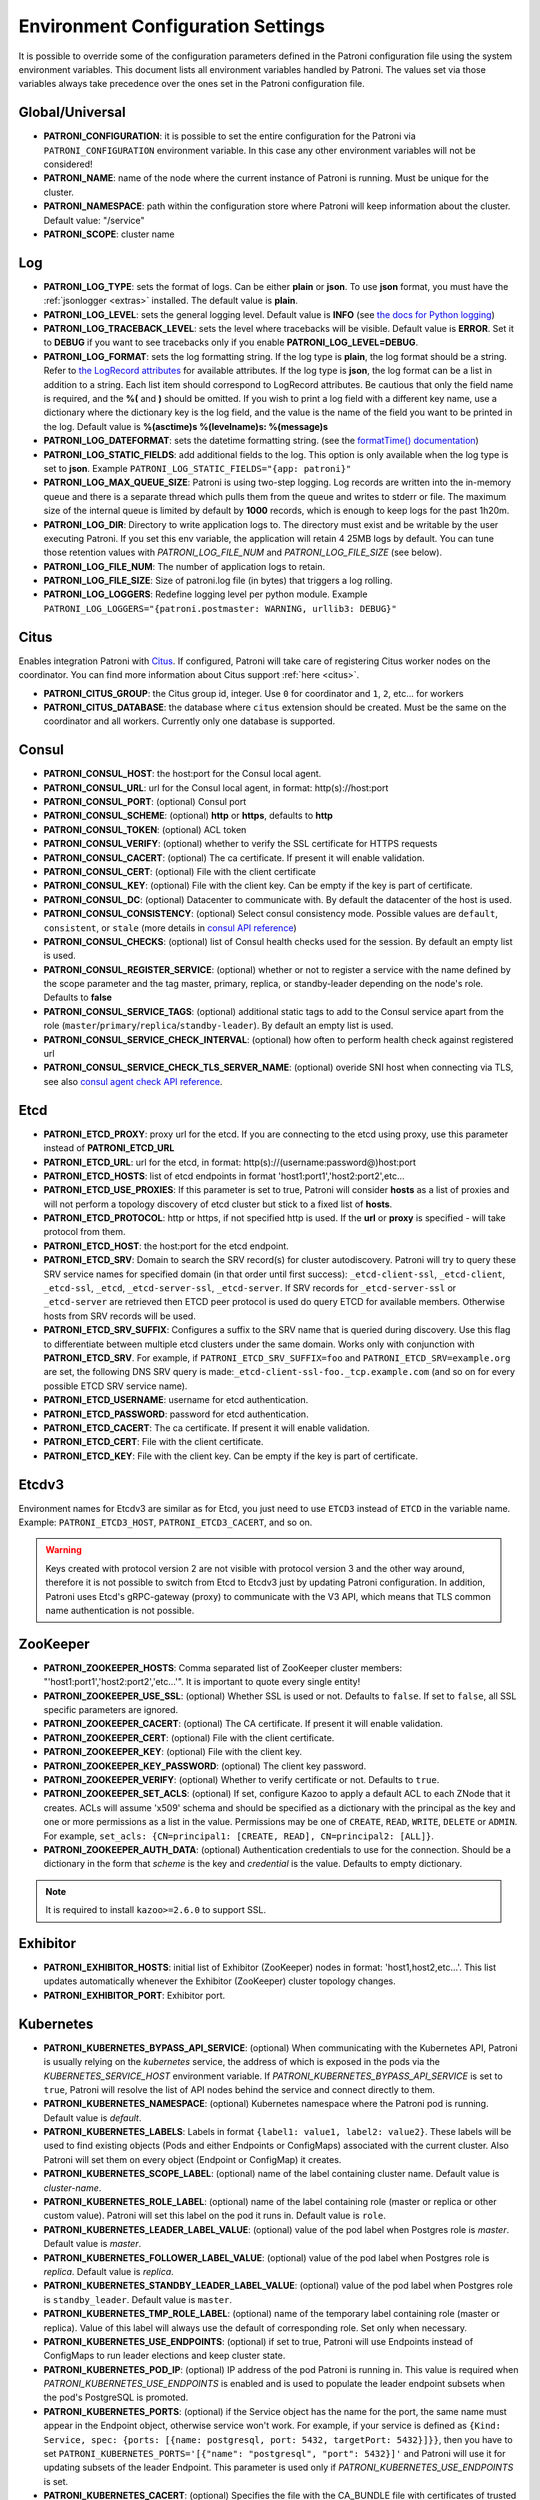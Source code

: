 .. _environment:

Environment Configuration Settings
==================================

It is possible to override some of the configuration parameters defined in the Patroni configuration file using the system environment variables. This document lists all environment variables handled by Patroni. The values set via those variables always take precedence over the ones set in the Patroni configuration file.

Global/Universal
----------------
-  **PATRONI\_CONFIGURATION**: it is possible to set the entire configuration for the Patroni via ``PATRONI_CONFIGURATION`` environment variable. In this case any other environment variables will not be considered!
-  **PATRONI\_NAME**: name of the node where the current instance of Patroni is running. Must be unique for the cluster.
-  **PATRONI\_NAMESPACE**: path within the configuration store where Patroni will keep information about the cluster. Default value: "/service"
-  **PATRONI\_SCOPE**: cluster name

Log
---
-  **PATRONI\_LOG\_TYPE**: sets the format of logs. Can be either **plain** or **json**. To use **json** format, you must have the :ref:`jsonlogger <extras>` installed. The default value is **plain**.
-  **PATRONI\_LOG\_LEVEL**: sets the general logging level. Default value is **INFO** (see `the docs for Python logging <https://docs.python.org/3.6/library/logging.html#levels>`_)
-  **PATRONI\_LOG\_TRACEBACK\_LEVEL**: sets the level where tracebacks will be visible. Default value is **ERROR**. Set it to **DEBUG** if you want to see tracebacks only if you enable **PATRONI\_LOG\_LEVEL=DEBUG**.
-  **PATRONI\_LOG\_FORMAT**: sets the log formatting string. If the log type is **plain**, the log format should be a string.
   Refer to `the LogRecord attributes <https://docs.python.org/3.6/library/logging.html#logrecord-attributes>`_ for
   available attributes. If the log type is **json**, the log format can be a list in addition to a string. Each list
   item should correspond to LogRecord attributes. Be cautious that only the field name is required, and the **%(**
   and **)** should be omitted. If you wish to print a log field with a different key name, use a dictionary where
   the dictionary key is the log field, and the value is the name of the field you want to be printed in the log.
   Default value is **%(asctime)s %(levelname)s: %(message)s**
-  **PATRONI\_LOG\_DATEFORMAT**: sets the datetime formatting string. (see the `formatTime() documentation <https://docs.python.org/3.6/library/logging.html#logging.Formatter.formatTime>`_)
-  **PATRONI\_LOG\_STATIC\_FIELDS**: add additional fields to the log. This option is only available when the log type is set to **json**. Example ``PATRONI_LOG_STATIC_FIELDS="{app: patroni}"``
-  **PATRONI\_LOG\_MAX\_QUEUE\_SIZE**: Patroni is using two-step logging. Log records are written into the in-memory queue and there is a separate thread which pulls them from the queue and writes to stderr or file. The maximum size of the internal queue is limited by default by **1000** records, which is enough to keep logs for the past 1h20m.
-  **PATRONI\_LOG\_DIR**: Directory to write application logs to. The directory must exist and be writable by the user executing Patroni. If you set this env variable, the application will retain 4 25MB logs by default. You can tune those retention values with `PATRONI_LOG_FILE_NUM` and `PATRONI_LOG_FILE_SIZE` (see below).
-  **PATRONI\_LOG\_FILE\_NUM**: The number of application logs to retain.
-  **PATRONI\_LOG\_FILE\_SIZE**: Size of patroni.log file (in bytes) that triggers a log rolling.
-  **PATRONI\_LOG\_LOGGERS**: Redefine logging level per python module. Example ``PATRONI_LOG_LOGGERS="{patroni.postmaster: WARNING, urllib3: DEBUG}"``

Citus
-----
Enables integration Patroni with `Citus <https://docs.citusdata.com>`__. If configured, Patroni will take care of registering Citus worker nodes on the coordinator. You can find more information about Citus support :ref:`here <citus>`.

-  **PATRONI\_CITUS\_GROUP**: the Citus group id, integer. Use ``0`` for coordinator and ``1``, ``2``, etc... for workers
-  **PATRONI\_CITUS\_DATABASE**: the database where ``citus`` extension should be created. Must be the same on the coordinator and all workers. Currently only one database is supported.

Consul
------
-  **PATRONI\_CONSUL\_HOST**: the host:port for the Consul local agent.
-  **PATRONI\_CONSUL\_URL**: url for the Consul local agent, in format: http(s)://host:port
-  **PATRONI\_CONSUL\_PORT**: (optional) Consul port
-  **PATRONI\_CONSUL\_SCHEME**: (optional) **http** or **https**, defaults to **http**
-  **PATRONI\_CONSUL\_TOKEN**: (optional) ACL token
-  **PATRONI\_CONSUL\_VERIFY**: (optional) whether to verify the SSL certificate for HTTPS requests
-  **PATRONI\_CONSUL\_CACERT**: (optional) The ca certificate. If present it will enable validation.
-  **PATRONI\_CONSUL\_CERT**: (optional) File with the client certificate
-  **PATRONI\_CONSUL\_KEY**: (optional) File with the client key. Can be empty if the key is part of certificate.
-  **PATRONI\_CONSUL\_DC**: (optional) Datacenter to communicate with. By default the datacenter of the host is used.
-  **PATRONI\_CONSUL\_CONSISTENCY**: (optional) Select consul consistency mode. Possible values are ``default``, ``consistent``, or ``stale`` (more details in `consul API reference <https://www.consul.io/api/features/consistency.html/>`__)
-  **PATRONI\_CONSUL\_CHECKS**: (optional) list of Consul health checks used for the session. By default an empty list is used.
-  **PATRONI\_CONSUL\_REGISTER\_SERVICE**: (optional) whether or not to register a service with the name defined by the scope parameter and the tag master, primary, replica, or standby-leader depending on the node's role. Defaults to **false**
-  **PATRONI\_CONSUL\_SERVICE\_TAGS**: (optional) additional static tags to add to the Consul service apart from the role (``master``/``primary``/``replica``/``standby-leader``). By default an empty list is used.
-  **PATRONI\_CONSUL\_SERVICE\_CHECK\_INTERVAL**: (optional) how often to perform health check against registered url
-  **PATRONI\_CONSUL\_SERVICE\_CHECK\_TLS\_SERVER\_NAME**: (optional) overide SNI host when connecting via TLS, see also `consul agent check API reference <https://www.consul.io/api-docs/agent/check#tlsservername>`__.

Etcd
----

-  **PATRONI\_ETCD\_PROXY**: proxy url for the etcd. If you are connecting to the etcd using proxy, use this parameter instead of **PATRONI\_ETCD\_URL**
-  **PATRONI\_ETCD\_URL**: url for the etcd, in format: http(s)://(username:password@)host:port
-  **PATRONI\_ETCD\_HOSTS**: list of etcd endpoints in format 'host1:port1','host2:port2',etc...
-  **PATRONI\_ETCD\_USE\_PROXIES**: If this parameter is set to true, Patroni will consider **hosts** as a list of proxies and will not perform a topology discovery of etcd cluster but stick to a fixed list of **hosts**.
-  **PATRONI\_ETCD\_PROTOCOL**: http or https, if not specified http is used. If the **url** or **proxy** is specified - will take protocol from them.
-  **PATRONI\_ETCD\_HOST**: the host:port for the etcd endpoint.
-  **PATRONI\_ETCD\_SRV**: Domain to search the SRV record(s) for cluster autodiscovery. Patroni will try to query these SRV service names for specified domain (in that order until first success): ``_etcd-client-ssl``, ``_etcd-client``, ``_etcd-ssl``, ``_etcd``, ``_etcd-server-ssl``, ``_etcd-server``. If SRV records for ``_etcd-server-ssl`` or ``_etcd-server`` are retrieved then ETCD peer protocol is used do query ETCD for available members. Otherwise hosts from SRV records will be used.
-  **PATRONI\_ETCD\_SRV\_SUFFIX**: Configures a suffix to the SRV name that is queried during discovery. Use this flag to differentiate between multiple etcd clusters under the same domain. Works only with conjunction with **PATRONI\_ETCD\_SRV**. For example, if ``PATRONI_ETCD_SRV_SUFFIX=foo`` and ``PATRONI_ETCD_SRV=example.org`` are set, the following DNS SRV query is made:``_etcd-client-ssl-foo._tcp.example.com`` (and so on for every possible ETCD SRV service name).
-  **PATRONI\_ETCD\_USERNAME**: username for etcd authentication.
-  **PATRONI\_ETCD\_PASSWORD**: password for etcd authentication.
-  **PATRONI\_ETCD\_CACERT**: The ca certificate. If present it will enable validation.
-  **PATRONI\_ETCD\_CERT**: File with the client certificate.
-  **PATRONI\_ETCD\_KEY**: File with the client key. Can be empty if the key is part of certificate.

Etcdv3
------
Environment names for Etcdv3 are similar as for Etcd, you just need to use ``ETCD3`` instead of ``ETCD`` in the variable name. Example: ``PATRONI_ETCD3_HOST``, ``PATRONI_ETCD3_CACERT``, and so on.

.. warning::
    Keys created with protocol version 2 are not visible with protocol version 3 and the other way around, therefore it is not possible to switch from Etcd to Etcdv3 just by updating Patroni configuration. In addition, Patroni uses Etcd's gRPC-gateway (proxy) to communicate with the V3 API, which means that TLS common name authentication is not possible.


ZooKeeper
---------
-  **PATRONI\_ZOOKEEPER\_HOSTS**: Comma separated list of ZooKeeper cluster members: "'host1:port1','host2:port2','etc...'". It is important to quote every single entity!
-  **PATRONI\_ZOOKEEPER\_USE\_SSL**: (optional) Whether SSL is used or not. Defaults to ``false``. If set to ``false``, all SSL specific parameters are ignored.
-  **PATRONI\_ZOOKEEPER\_CACERT**: (optional) The CA certificate. If present it will enable validation.
-  **PATRONI\_ZOOKEEPER\_CERT**: (optional) File with the client certificate.
-  **PATRONI\_ZOOKEEPER\_KEY**: (optional) File with the client key.
-  **PATRONI\_ZOOKEEPER\_KEY\_PASSWORD**: (optional) The client key password.
-  **PATRONI\_ZOOKEEPER\_VERIFY**: (optional) Whether to verify certificate or not. Defaults to ``true``.
-  **PATRONI\_ZOOKEEPER\_SET\_ACLS**: (optional) If set, configure Kazoo to apply a default ACL to each ZNode that it creates. ACLs will assume 'x509' schema and should be specified as a dictionary with the principal as the key and one or more permissions as a list in the value.  Permissions may be one of ``CREATE``, ``READ``, ``WRITE``, ``DELETE`` or ``ADMIN``.  For example, ``set_acls: {CN=principal1: [CREATE, READ], CN=principal2: [ALL]}``.
-  **PATRONI\_ZOOKEEPER\_AUTH\_DATA**: (optional) Authentication credentials to use for the connection. Should be a dictionary in the form that `scheme` is the key and `credential` is the value. Defaults to empty dictionary.

.. note::
    It is required to install ``kazoo>=2.6.0`` to support SSL.


Exhibitor
---------
-  **PATRONI\_EXHIBITOR\_HOSTS**: initial list of Exhibitor (ZooKeeper) nodes in format: 'host1,host2,etc...'. This list updates automatically whenever the Exhibitor (ZooKeeper) cluster topology changes.
-  **PATRONI\_EXHIBITOR\_PORT**: Exhibitor port.

.. _kubernetes_environment:

Kubernetes
----------
-  **PATRONI\_KUBERNETES\_BYPASS\_API\_SERVICE**: (optional) When communicating with the Kubernetes API, Patroni is usually relying on the `kubernetes` service, the address of which is exposed in the pods via the `KUBERNETES_SERVICE_HOST` environment variable. If `PATRONI_KUBERNETES_BYPASS_API_SERVICE` is set to ``true``, Patroni will resolve the list of API nodes behind the service and connect directly to them.
-  **PATRONI\_KUBERNETES\_NAMESPACE**: (optional) Kubernetes namespace where the Patroni pod is running. Default value is `default`.
-  **PATRONI\_KUBERNETES\_LABELS**: Labels in format ``{label1: value1, label2: value2}``. These labels will be used to find existing objects (Pods and either Endpoints or ConfigMaps) associated with the current cluster. Also Patroni will set them on every object (Endpoint or ConfigMap) it creates.
-  **PATRONI\_KUBERNETES\_SCOPE\_LABEL**: (optional) name of the label containing cluster name. Default value is `cluster-name`.
-  **PATRONI\_KUBERNETES\_ROLE\_LABEL**: (optional) name of the label containing role (master or replica or other custom value). Patroni will set this label on the pod it runs in. Default value is ``role``.
-  **PATRONI\_KUBERNETES\_LEADER\_LABEL\_VALUE**: (optional) value of the pod label when Postgres role is `master`. Default value is `master`.
-  **PATRONI\_KUBERNETES\_FOLLOWER\_LABEL\_VALUE**: (optional) value of the pod label when Postgres role is `replica`. Default value is `replica`.
-  **PATRONI\_KUBERNETES\_STANDBY\_LEADER\_LABEL\_VALUE**: (optional) value of the pod label when Postgres role is ``standby_leader``. Default value is ``master``.
-  **PATRONI\_KUBERNETES\_TMP\_ROLE\_LABEL**: (optional) name of the temporary label containing role (master or replica). Value of this label will always use the default of corresponding role. Set only when necessary.
-  **PATRONI\_KUBERNETES\_USE\_ENDPOINTS**: (optional) if set to true, Patroni will use Endpoints instead of ConfigMaps to run leader elections and keep cluster state.
-  **PATRONI\_KUBERNETES\_POD\_IP**: (optional) IP address of the pod Patroni is running in. This value is required when `PATRONI_KUBERNETES_USE_ENDPOINTS` is enabled and is used to populate the leader endpoint subsets when the pod's PostgreSQL is promoted.
-  **PATRONI\_KUBERNETES\_PORTS**: (optional) if the Service object has the name for the port, the same name must appear in the Endpoint object, otherwise service won't work. For example, if your service is defined as ``{Kind: Service, spec: {ports: [{name: postgresql, port: 5432, targetPort: 5432}]}}``, then you have to set ``PATRONI_KUBERNETES_PORTS='[{"name": "postgresql", "port": 5432}]'`` and Patroni will use it for updating subsets of the leader Endpoint. This parameter is used only if `PATRONI_KUBERNETES_USE_ENDPOINTS` is set.
-  **PATRONI\_KUBERNETES\_CACERT**: (optional) Specifies the file with the CA_BUNDLE file with certificates of trusted CAs to use while verifying Kubernetes API SSL certs. If not provided, patroni will use the value provided by the ServiceAccount secret.
-  **PATRONI\_RETRIABLE\_HTTP\_CODES**: (optional) list of HTTP status codes from K8s API to retry on. By default Patroni is retrying on ``500``, ``503``, and ``504``, or if K8s API response has ``retry-after`` HTTP header.
-  **PATRONI\_KUBERNETES\_XLOG\_CACHE\_TTL**: (optional) duration in seconds to retain the previous value of the member xlog position when updating the member pod metadata. Higher values reduce the frequency of pod metadata updates from Patroni, at the expense of having an outdated xlog position. The default value is ``0``, indicating that the system should always use the up-to-date position. Setting it to the value that is a multiple of ``loop_wait`` reduces the number of API server requests in the Kubernetes cluster.

Raft (deprecated)
-----------------

-  **PATRONI\_RAFT\_SELF\_ADDR**: ``ip:port`` to listen on for Raft connections. The ``self_addr`` must be accessible from other nodes of the cluster. If not set, the node will not participate in consensus.
-  **PATRONI\_RAFT\_BIND\_ADDR**: (optional) ``ip:port`` to listen on for Raft connections. If not specified the ``self_addr`` will be used.
-  **PATRONI\_RAFT\_PARTNER\_ADDRS**: list of other Patroni nodes in the cluster in format ``"'ip1:port1','ip2:port2'"``. It is important to quote every single entity!
-  **PATRONI\_RAFT\_DATA\_DIR**: directory where to store Raft log and snapshot. If not specified the current working directory is used.
-  **PATRONI\_RAFT\_PASSWORD**: (optional) Encrypt Raft traffic with a specified password, requires ``cryptography`` python module.

PostgreSQL
----------
-  **PATRONI\_POSTGRESQL\_LISTEN**: IP address + port that Postgres listens to. Multiple comma-separated addresses are permitted, as long as the port component is appended after to the last one with a colon, i.e. ``listen: 127.0.0.1,127.0.0.2:5432``. Patroni will use the first address from this list to establish local connections to the PostgreSQL node.
-  **PATRONI\_POSTGRESQL\_CONNECT\_ADDRESS**: IP address + port through which Postgres is accessible from other nodes and applications.
-  **PATRONI\_POSTGRESQL\_PROXY\_ADDRESS**: IP address + port through which a connection pool (e.g. pgbouncer) running next to Postgres is accessible. The value is written to the member key in DCS as ``proxy_url`` and could be used/useful for service discovery.
-  **PATRONI\_POSTGRESQL\_DATA\_DIR**: The location of the Postgres data directory, either existing or to be initialized by Patroni.
-  **PATRONI\_POSTGRESQL\_CONFIG\_DIR**: The location of the Postgres configuration directory, defaults to the data directory. Must be writable by Patroni.
-  **PATRONI\_POSTGRESQL\_BIN_DIR**: Path to PostgreSQL binaries. (pg_ctl, initdb, pg_controldata, pg_basebackup, postgres, pg_isready, pg_rewind) The  default value is an empty string meaning that PATH environment variable will be used to find the executables.
-  **PATRONI\_POSTGRESQL\_BIN\_PG\_CTL**: (optional) Custom name for ``pg_ctl`` binary.
-  **PATRONI\_POSTGRESQL\_BIN\_INITDB**: (optional) Custom name for ``initdb`` binary.
-  **PATRONI\_POSTGRESQL\_BIN\_PG\_CONTROLDATA**: (optional) Custom name for ``pg_controldata`` binary.
-  **PATRONI\_POSTGRESQL\_BIN\_PG\_BASEBACKUP**: (optional) Custom name for ``pg_basebackup`` binary.
-  **PATRONI\_POSTGRESQL\_BIN\_POSTGRES**: (optional) Custom name for ``postgres`` binary.
-  **PATRONI\_POSTGRESQL\_BIN\_IS\_READY**: (optional) Custom name for ``pg_isready`` binary.
-  **PATRONI\_POSTGRESQL\_BIN\_PG\_REWIND**: (optional) Custom name for ``pg_rewind`` binary.
-  **PATRONI\_POSTGRESQL\_PGPASS**: path to the `.pgpass <https://www.postgresql.org/docs/current/static/libpq-pgpass.html>`__ password file. Patroni creates this file before executing pg\_basebackup and under some other circumstances. The location must be writable by Patroni.
-  **PATRONI\_REPLICATION\_USERNAME**: replication username; the user will be created during initialization. Replicas will use this user to access the replication source via streaming replication
-  **PATRONI\_REPLICATION\_PASSWORD**: replication password; the user will be created during initialization.
-  **PATRONI\_REPLICATION\_SSLMODE**: (optional) maps to the `sslmode <https://www.postgresql.org/docs/current/libpq-connect.html#LIBPQ-CONNECT-SSLMODE>`__ connection parameter, which allows a client to specify the type of TLS negotiation mode with the server. For more information on how each mode works, please visit the `PostgreSQL documentation <https://www.postgresql.org/docs/current/libpq-ssl.html#LIBPQ-SSL-SSLMODE-STATEMENTS>`__. The default mode is ``prefer``.
-  **PATRONI\_REPLICATION\_SSLKEY**: (optional) maps to the `sslkey <https://www.postgresql.org/docs/current/libpq-connect.html#LIBPQ-CONNECT-SSLKEY>`__ connection parameter, which specifies the location of the secret key used with the client's certificate.
-  **PATRONI\_REPLICATION\_SSLPASSWORD**: (optional) maps to the `sslpassword <https://www.postgresql.org/docs/current/libpq-connect.html#LIBPQ-CONNECT-SSLPASSWORD>`__ connection parameter, which specifies the password for the secret key specified in ``PATRONI_REPLICATION_SSLKEY``.
-  **PATRONI\_REPLICATION\_SSLCERT**: (optional) maps to the `sslcert <https://www.postgresql.org/docs/current/libpq-connect.html#LIBPQ-CONNECT-SSLCERT>`__ connection parameter, which specifies the location of the client certificate.
-  **PATRONI\_REPLICATION\_SSLROOTCERT**: (optional) maps to the `sslrootcert <https://www.postgresql.org/docs/current/libpq-connect.html#LIBPQ-CONNECT-SSLROOTCERT>`__ connection parameter, which specifies the location of a file containing one ore more certificate authorities (CA) certificates that the client will use to verify a server's certificate.
-  **PATRONI\_REPLICATION\_SSLCRL**: (optional) maps to the `sslcrl <https://www.postgresql.org/docs/current/libpq-connect.html#LIBPQ-CONNECT-SSLCRL>`__ connection parameter, which specifies the location of a file containing a certificate revocation list. A client will reject connecting to any server that has a certificate present in this list.
-  **PATRONI\_REPLICATION\_SSLCRLDIR**: (optional) maps to the `sslcrldir <https://www.postgresql.org/docs/current/libpq-connect.html#LIBPQ-CONNECT-SSLCRLDIR>`__ connection parameter, which specifies the location of a directory with files containing a certificate revocation list. A client will reject connecting to any server that has a certificate present in this list.
-  **PATRONI\_REPLICATION\_GSSENCMODE**: (optional) maps to the `gssencmode <https://www.postgresql.org/docs/current/libpq-connect.html#LIBPQ-CONNECT-GSSENCMODE>`__ connection parameter, which determines whether or with what priority a secure GSS TCP/IP connection will be negotiated with the server
-  **PATRONI\_REPLICATION\_CHANNEL\_BINDING**: (optional) maps to the `channel_binding <https://www.postgresql.org/docs/current/libpq-connect.html#LIBPQ-CONNECT-CHANNEL-BINDING>`__ connection parameter, which controls the client's use of channel binding.
-  **PATRONI\_SUPERUSER\_USERNAME**: name for the superuser, set during initialization (initdb) and later used by Patroni to connect to the postgres. Also this user is used by pg_rewind.
-  **PATRONI\_SUPERUSER\_PASSWORD**: password for the superuser, set during initialization (initdb).
-  **PATRONI\_SUPERUSER\_SSLMODE**: (optional) maps to the `sslmode <https://www.postgresql.org/docs/current/libpq-connect.html#LIBPQ-CONNECT-SSLMODE>`__ connection parameter, which allows a client to specify the type of TLS negotiation mode with the server. For more information on how each mode works, please visit the `PostgreSQL documentation <https://www.postgresql.org/docs/current/libpq-ssl.html#LIBPQ-SSL-SSLMODE-STATEMENTS>`__. The default mode is ``prefer``.
-  **PATRONI\_SUPERUSER\_SSLKEY**: (optional) maps to the `sslkey <https://www.postgresql.org/docs/current/libpq-connect.html#LIBPQ-CONNECT-SSLKEY>`__ connection parameter, which specifies the location of the secret key used with the client's certificate.
-  **PATRONI\_SUPERUSER\_SSLPASSWORD**: (optional) maps to the `sslpassword <https://www.postgresql.org/docs/current/libpq-connect.html#LIBPQ-CONNECT-SSLPASSWORD>`__ connection parameter, which specifies the password for the secret key specified in ``PATRONI_SUPERUSER_SSLKEY``.
-  **PATRONI\_SUPERUSER\_SSLCERT**: (optional) maps to the `sslcert <https://www.postgresql.org/docs/current/libpq-connect.html#LIBPQ-CONNECT-SSLCERT>`__ connection parameter, which specifies the location of the client certificate.
-  **PATRONI\_SUPERUSER\_SSLROOTCERT**: (optional) maps to the `sslrootcert <https://www.postgresql.org/docs/current/libpq-connect.html#LIBPQ-CONNECT-SSLROOTCERT>`__ connection parameter, which specifies the location of a file containing one ore more certificate authorities (CA) certificates that the client will use to verify a server's certificate.
-  **PATRONI\_SUPERUSER\_SSLCRL**: (optional) maps to the `sslcrl <https://www.postgresql.org/docs/current/libpq-connect.html#LIBPQ-CONNECT-SSLCRL>`__ connection parameter, which specifies the location of a file containing a certificate revocation list. A client will reject connecting to any server that has a certificate present in this list.
-  **PATRONI\_SUPERUSER\_SSLCRLDIR**: (optional) maps to the `sslcrldir <https://www.postgresql.org/docs/current/libpq-connect.html#LIBPQ-CONNECT-SSLCRLDIR>`__ connection parameter, which specifies the location of a directory with files containing a certificate revocation list. A client will reject connecting to any server that has a certificate present in this list.
-  **PATRONI\_SUPERUSER\_GSSENCMODE**: (optional) maps to the `gssencmode <https://www.postgresql.org/docs/current/libpq-connect.html#LIBPQ-CONNECT-GSSENCMODE>`__ connection parameter, which determines whether or with what priority a secure GSS TCP/IP connection will be negotiated with the server
-  **PATRONI\_SUPERUSER\_CHANNEL\_BINDING**: (optional) maps to the `channel_binding <https://www.postgresql.org/docs/current/libpq-connect.html#LIBPQ-CONNECT-CHANNEL-BINDING>`__ connection parameter, which controls the client's use of channel binding.
-  **PATRONI\_REWIND\_USERNAME**: (optional) name for the user for ``pg_rewind``; the user will be created during initialization of postgres 11+ and all necessary `permissions <https://www.postgresql.org/docs/11/app-pgrewind.html#id-1.9.5.8.8>`__ will be granted.
-  **PATRONI\_REWIND\_PASSWORD**: (optional) password for the user for ``pg_rewind``; the user will be created during initialization.
-  **PATRONI\_REWIND\_SSLMODE**: (optional) maps to the `sslmode <https://www.postgresql.org/docs/current/libpq-connect.html#LIBPQ-CONNECT-SSLMODE>`__ connection parameter, which allows a client to specify the type of TLS negotiation mode with the server. For more information on how each mode works, please visit the `PostgreSQL documentation <https://www.postgresql.org/docs/current/libpq-ssl.html#LIBPQ-SSL-SSLMODE-STATEMENTS>`__. The default mode is ``prefer``.
-  **PATRONI\_REWIND\_SSLKEY**: (optional) maps to the `sslkey <https://www.postgresql.org/docs/current/libpq-connect.html#LIBPQ-CONNECT-SSLKEY>`__ connection parameter, which specifies the location of the secret key used with the client's certificate.
-  **PATRONI\_REWIND\_SSLPASSWORD**: (optional) maps to the `sslpassword <https://www.postgresql.org/docs/current/libpq-connect.html#LIBPQ-CONNECT-SSLPASSWORD>`__ connection parameter, which specifies the password for the secret key specified in ``PATRONI_REWIND_SSLKEY``.
-  **PATRONI\_REWIND\_SSLCERT**: (optional) maps to the `sslcert <https://www.postgresql.org/docs/current/libpq-connect.html#LIBPQ-CONNECT-SSLCERT>`__ connection parameter, which specifies the location of the client certificate.
-  **PATRONI\_REWIND\_SSLROOTCERT**: (optional) maps to the `sslrootcert <https://www.postgresql.org/docs/current/libpq-connect.html#LIBPQ-CONNECT-SSLROOTCERT>`__ connection parameter, which specifies the location of a file containing one ore more certificate authorities (CA) certificates that the client will use to verify a server's certificate.
-  **PATRONI\_REWIND\_SSLCRL**: (optional) maps to the `sslcrl <https://www.postgresql.org/docs/current/libpq-connect.html#LIBPQ-CONNECT-SSLCRL>`__ connection parameter, which specifies the location of a file containing a certificate revocation list. A client will reject connecting to any server that has a certificate present in this list.
-  **PATRONI\_REWIND\_SSLCRLDIR**: (optional) maps to the `sslcrldir <https://www.postgresql.org/docs/current/libpq-connect.html#LIBPQ-CONNECT-SSLCRLDIR>`__ connection parameter, which specifies the location of a directory with files containing a certificate revocation list. A client will reject connecting to any server that has a certificate present in this list.
-  **PATRONI\_REWIND\_GSSENCMODE**: (optional) maps to the `gssencmode <https://www.postgresql.org/docs/current/libpq-connect.html#LIBPQ-CONNECT-GSSENCMODE>`__ connection parameter, which determines whether or with what priority a secure GSS TCP/IP connection will be negotiated with the server
-  **PATRONI\_REWIND\_CHANNEL\_BINDING**: (optional) maps to the `channel_binding <https://www.postgresql.org/docs/current/libpq-connect.html#LIBPQ-CONNECT-CHANNEL-BINDING>`__ connection parameter, which controls the client's use of channel binding.

REST API
--------
-  **PATRONI\_RESTAPI\_CONNECT\_ADDRESS**: IP address and port to access the REST API.
-  **PATRONI\_RESTAPI\_LISTEN**: IP address and port that Patroni will listen to, to provide health-check information for HAProxy.
-  **PATRONI\_RESTAPI\_USERNAME**: Basic-auth username to protect unsafe REST API endpoints.
-  **PATRONI\_RESTAPI\_PASSWORD**: Basic-auth password to protect unsafe REST API endpoints.
-  **PATRONI\_RESTAPI\_CERTFILE**: Specifies the file with the certificate in the PEM format. If the certfile is not specified or is left empty, the API server will work without SSL.
-  **PATRONI\_RESTAPI\_KEYFILE**: Specifies the file with the secret key in the PEM format.
-  **PATRONI\_RESTAPI\_KEYFILE\_PASSWORD**: Specifies a password for decrypting the keyfile.
-  **PATRONI\_RESTAPI\_CAFILE**: Specifies the file with the CA_BUNDLE with certificates of trusted CAs to use while verifying client certs.
-  **PATRONI\_RESTAPI\_CIPHERS**: (optional) Specifies the permitted cipher suites (e.g. "ECDHE-RSA-AES256-GCM-SHA384:DHE-RSA-AES256-GCM-SHA384:ECDHE-RSA-AES128-GCM-SHA256:DHE-RSA-AES128-GCM-SHA256:!SSLv1:!SSLv2:!SSLv3:!TLSv1:!TLSv1.1")
-  **PATRONI\_RESTAPI\_VERIFY\_CLIENT**: ``none`` (default), ``optional`` or ``required``. When ``none`` REST API will not check client certificates. When ``required`` client certificates are required for all REST API calls. When ``optional`` client certificates are required for all unsafe REST API endpoints. When ``required`` is used, then client authentication succeeds, if the certificate signature verification succeeds. For ``optional`` the client cert will only be checked for ``PUT``, ``POST``, ``PATCH``, and ``DELETE`` requests.
-  **PATRONI\_RESTAPI\_ALLOWLIST**: (optional): Specifies the set of hosts that are allowed to call unsafe REST API endpoints. The single element could be a host name, an IP address or a network address using CIDR notation. By default ``allow all`` is used. In case if ``allowlist`` or ``allowlist_include_members`` are set, anything that is not included is rejected.
-  **PATRONI\_RESTAPI\_ALLOWLIST\_INCLUDE\_MEMBERS**: (optional): If set to ``true`` it allows accessing unsafe REST API endpoints from other cluster members registered in DCS (IP address or hostname is taken from the members ``api_url``). Be careful, it might happen that OS will use a different IP for outgoing connections.
-  **PATRONI\_RESTAPI\_HTTP\_EXTRA\_HEADERS**: (optional) HTTP headers let the REST API server pass additional information with an HTTP response.
-  **PATRONI\_RESTAPI\_HTTPS\_EXTRA\_HEADERS**: (optional) HTTPS headers let the REST API server pass additional information with an HTTP response when TLS is enabled. This will also pass additional information set in ``http_extra_headers``.
-  **PATRONI\_RESTAPI\_REQUEST\_QUEUE\_SIZE**: (optional): Sets request queue size for TCP socket used by Patroni REST API.  Once the queue is full, further requests get a "Connection denied" error. The default value is 5.

.. warning::

    - The ``PATRONI_RESTAPI_CONNECT_ADDRESS`` must be accessible from all nodes of a given Patroni cluster. Internally Patroni is using it during the leader race to find nodes with minimal replication lag.
    - If you enabled client certificates validation (``PATRONI_RESTAPI_VERIFY_CLIENT`` is set to ``required``), you also **must** provide **valid client certificates** in the ``PATRONI_CTL_CERTFILE``, ``PATRONI_CTL_KEYFILE``, ``PATRONI_CTL_KEYFILE_PASSWORD``. If not provided, Patroni will not work correctly.


CTL
---
-  **PATRONICTL\_CONFIG\_FILE**: (optional) location of the configuration file.
-  **PATRONI\_CTL\_USERNAME**: (optional) Basic-auth username for accessing protected REST API endpoints. If not provided :ref:`patronictl` will use the value provided for REST API "username" parameter.
-  **PATRONI\_CTL\_PASSWORD**: (optional) Basic-auth password for accessing protected REST API endpoints. If not provided :ref:`patronictl` will use the value provided for REST API "password" parameter.
-  **PATRONI\_CTL\_INSECURE**: (optional) Allow connections to REST API without verifying SSL certs.
-  **PATRONI\_CTL\_CACERT**: (optional) Specifies the file with the CA_BUNDLE file or directory with certificates of trusted CAs to use while verifying REST API SSL certs. If not provided :ref:`patronictl` will use the value provided for REST API "cafile" parameter.
-  **PATRONI\_CTL\_CERTFILE**: (optional) Specifies the file with the client certificate in the PEM format.
-  **PATRONI\_CTL\_KEYFILE**: (optional) Specifies the file with the client secret key in the PEM format.
-  **PATRONI\_CTL\_KEYFILE\_PASSWORD**: (optional) Specifies a password for decrypting the client keyfile.
